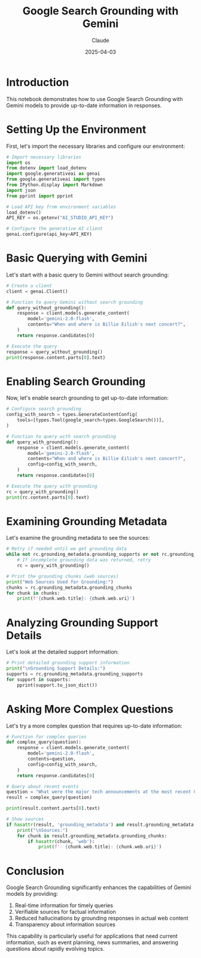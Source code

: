 #+TITLE: Google Search Grounding with Gemini
#+AUTHOR: Claude
#+DATE: 2025-04-03
#+PROPERTY: header-args:python :session *python* :results output drawer

* Introduction

This notebook demonstrates how to use Google Search Grounding with Gemini models to provide up-to-date information in responses.

* Setting Up the Environment

First, let's import the necessary libraries and configure our environment:

#+begin_src python
  # Import necessary libraries
  import os
  from dotenv import load_dotenv
  import google.generativeai as genai
  from google.generativeai import types
  from IPython.display import Markdown
  import json
  from pprint import pprint

  # Load API key from environment variables
  load_dotenv()
  API_KEY = os.getenv("AI_STUDIO_API_KEY")

  # Configure the generative AI client
  genai.configure(api_key=API_KEY)
#+end_src

* Basic Querying with Gemini

Let's start with a basic query to Gemini without search grounding:

#+begin_src python
  # Create a client
  client = genai.Client()

  # Function to query Gemini without search grounding
  def query_without_grounding():
      response = client.models.generate_content(
          model='gemini-2.0-flash',
          contents="When and where is Billie Eilish's next concert?",
      )
      return response.candidates[0]

  # Execute the query
  response = query_without_grounding()
  print(response.content.parts[0].text)
#+end_src

* Enabling Search Grounding

Now, let's enable search grounding to get up-to-date information:

#+begin_src python
  # Configure search grounding
  config_with_search = types.GenerateContentConfig(
      tools=[types.Tool(google_search=types.GoogleSearch())],
  )

  # Function to query with search grounding
  def query_with_grounding():
      response = client.models.generate_content(
          model='gemini-2.0-flash',
          contents="When and where is Billie Eilish's next concert?",
          config=config_with_search,
      )
      return response.candidates[0]

  # Execute the query with grounding
  rc = query_with_grounding()
  print(rc.content.parts[0].text)
#+end_src

* Examining Grounding Metadata

Let's examine the grounding metadata to see the sources:

#+begin_src python
  # Retry if needed until we get grounding data
  while not rc.grounding_metadata.grounding_supports or not rc.grounding_metadata.grounding_chunks:
      # If incomplete grounding data was returned, retry
      rc = query_with_grounding()

  # Print the grounding chunks (web sources)
  print("Web Sources Used for Grounding:")
  chunks = rc.grounding_metadata.grounding_chunks
  for chunk in chunks:
      print(f'{chunk.web.title}: {chunk.web.uri}')
#+end_src

* Analyzing Grounding Support Details

Let's look at the detailed support information:

#+begin_src python
  # Print detailed grounding support information
  print("\nGrounding Support Details:")
  supports = rc.grounding_metadata.grounding_supports
  for support in supports:
      pprint(support.to_json_dict())
#+end_src

* Asking More Complex Questions

Let's try a more complex question that requires up-to-date information:

#+begin_src python
  # Function for complex queries
  def complex_query(question):
      response = client.models.generate_content(
          model='gemini-2.0-flash',
          contents=question,
          config=config_with_search,
      )
      return response.candidates[0]
  
  # Query about recent events
  question = "What were the major tech announcements at the most recent Google I/O event?"
  result = complex_query(question)
  
  print(result.content.parts[0].text)
  
  # Show sources
  if hasattr(result, 'grounding_metadata') and result.grounding_metadata.grounding_chunks:
      print("\nSources:")
      for chunk in result.grounding_metadata.grounding_chunks:
          if hasattr(chunk, 'web'):
              print(f'- {chunk.web.title}: {chunk.web.uri}')
#+end_src

* Conclusion

Google Search Grounding significantly enhances the capabilities of Gemini models by providing:

1. Real-time information for timely queries
2. Verifiable sources for factual information
3. Reduced hallucinations by grounding responses in actual web content
4. Transparency about information sources

This capability is particularly useful for applications that need current information, such as event planning, news summaries, and answering questions about rapidly evolving topics.